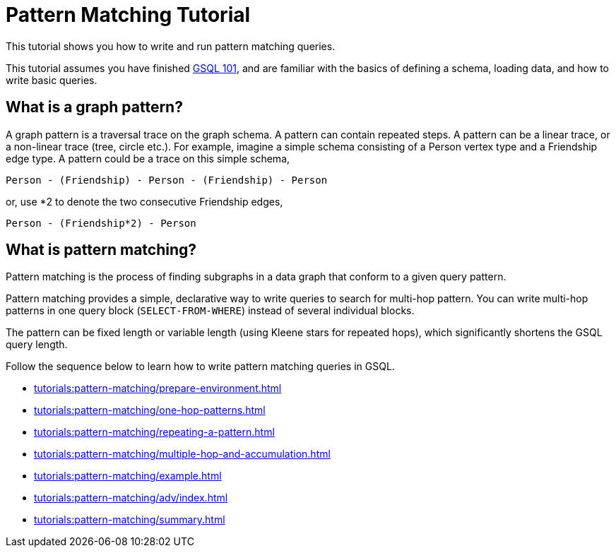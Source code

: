 = Pattern Matching Tutorial
:description: A guide to GSQL's multi-hop SELECT statements which make it convenient to express pattern-matching queries.
:page-aliases: pattern-matching/README.adoc, pattern-matching/readme.adoc

This tutorial shows you how to write and run pattern matching queries.

This tutorial assumes you have finished xref:tutorials:gsql-101/index.adoc[GSQL 101], and are familiar with the basics of defining a schema, loading data, and how to write basic queries.

== What is a graph pattern?

A graph pattern is a traversal trace on the graph schema. A pattern can contain repeated steps.
A pattern can be a linear trace, or a non-linear trace (tree, circle etc.).
For example, imagine a simple schema consisting of a Person vertex type and a Friendship edge type.
A pattern could be a trace on this simple schema,

[source,text]
----
Person - (Friendship) - Person - (Friendship) - Person
----

or, use *2 to denote the two consecutive Friendship edges,

[source,text]
----
Person - (Friendship*2) - Person
----

== What is pattern matching?

Pattern matching is the process of finding subgraphs in a data graph that conform to a given query pattern.

Pattern matching provides a simple, declarative way to write queries to search for multi-hop pattern.
You can write multi-hop patterns in one query block (`SELECT-FROM-WHERE`) instead of several individual blocks.

The pattern can be fixed length or variable length (using Kleene stars for repeated hops), which significantly shortens the GSQL query length.

Follow the sequence below to learn how to write pattern matching queries in GSQL.

* xref:tutorials:pattern-matching/prepare-environment.adoc[]
* xref:tutorials:pattern-matching/one-hop-patterns.adoc[]
* xref:tutorials:pattern-matching/repeating-a-pattern.adoc[]
* xref:tutorials:pattern-matching/multiple-hop-and-accumulation.adoc[]
* xref:tutorials:pattern-matching/example.adoc[]
* xref:tutorials:pattern-matching/adv/index.adoc[]
* xref:tutorials:pattern-matching/summary.adoc[]